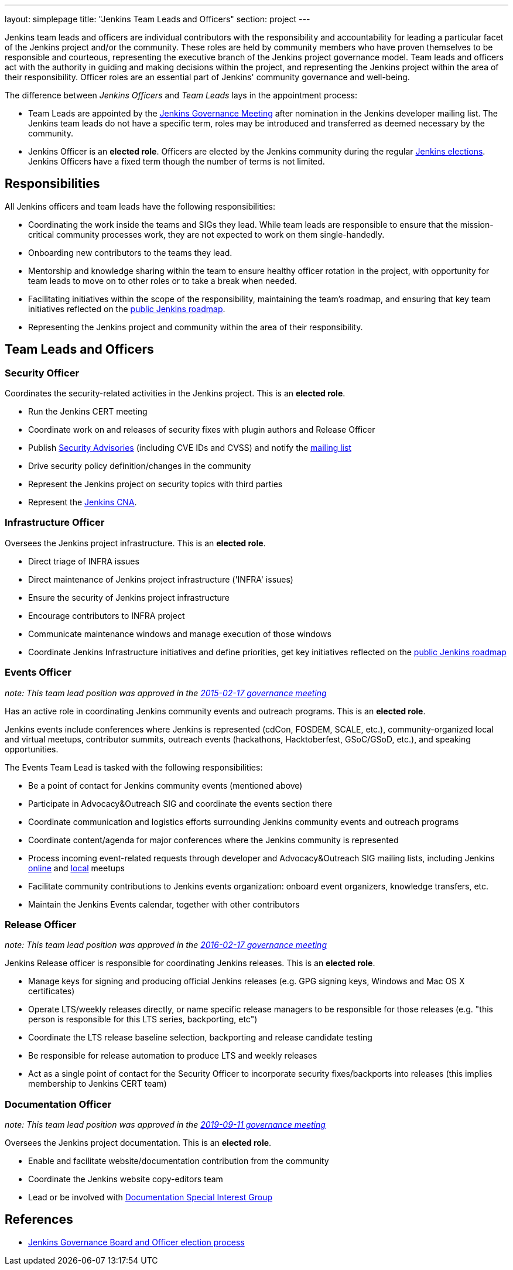 ---
layout: simplepage
title: "Jenkins Team Leads and Officers"
section: project
---

Jenkins team leads and officers are individual contributors with the responsibility and accountability for
leading a particular facet of the Jenkins project and/or the community.
These roles are held by community members who have proven themselves to be responsible and courteous,
representing the executive branch of the Jenkins project governance model.
Team leads and officers act with the authority in guiding and making decisions within the project, and representing the Jenkins project within the area of their responsibility.
Officer roles are an essential part of Jenkins' community governance and well-being.

The difference between _Jenkins Officers_ and _Team Leads_ lays in the appointment process:

* Team Leads are appointed by the link:/project/governance-meeting/[Jenkins Governance Meeting] after nomination in the Jenkins developer mailing list.
  The Jenkins team leads do not have a specific term, roles may be introduced and transferred as deemed necessary by the community.
* Jenkins Officer is an *elected role*.
  Officers are elected by the Jenkins community during the regular link:/project/board-election-process/[Jenkins elections].
  Jenkins Officers have a fixed term though the number of terms is not limited.

## Responsibilities

All Jenkins officers and team leads have the following responsibilities:

* Coordinating the work inside the teams and SIGs they lead.
  While team leads are responsible to ensure that the mission-critical community processes work, they are not expected to work on them single-handedly.
* Onboarding new contributors to the teams they lead.
* Mentorship and knowledge sharing within the team to ensure healthy officer rotation in the project,
  with opportunity for team leads to move on to other roles or to take a break when needed.
* Facilitating initiatives within the scope of the responsibility, maintaining the team's roadmap,
  and ensuring that key team initiatives reflected on the link:/project/roadmap/[public Jenkins roadmap].
* Representing the Jenkins project and community within the area of their responsibility.


## Team Leads and Officers

[[security]]
### Security Officer

Coordinates the security-related activities in the Jenkins project. This is an **elected role**. 

* Run the Jenkins CERT meeting
* Coordinate work on and releases of security fixes with plugin authors and Release Officer
* Publish link:https://wiki.jenkins.io/display/JENKINS/Security+Advisorie[Security Advisories] (including CVE IDs and CVSS) and notify the link:https://groups.google.com/forum/#!forum/jenkinsci-advisories[mailing list]
* Drive security policy definition/changes in the community
* Represent the Jenkins project on security topics with third parties
* Represent the https://www.jenkins.io/security/cna/[Jenkins CNA].

[[infrastructure]]
### Infrastructure Officer

Oversees the Jenkins project infrastructure. This is an **elected role**.

* Direct triage of INFRA issues
* Direct maintenance of Jenkins project infrastructure ('INFRA' issues)
* Ensure the security of Jenkins project infrastructure
* Encourage contributors to INFRA project
* Communicate maintenance windows and manage execution of those windows
* Coordinate Jenkins Infrastructure initiatives and define priorities, get key initiatives reflected on the link:/project/roadmap/[public Jenkins roadmap]

[[events]]
### Events Officer

_note: This team lead position was approved in the link:http://meetings.jenkins-ci.org/jenkins-meeting/2016/jenkins-meeting.2016-02-17-19.00.html[2015-02-17 governance meeting]_

Has an active role in coordinating Jenkins community events and outreach programs. This is an **elected role**. 

Jenkins events include conferences where Jenkins is represented (cdCon, FOSDEM, SCALE, etc.),
community-organized local and virtual meetups,
contributor summits,
outreach events (hackathons, Hacktoberfest, GSoC/GSoD, etc.), and speaking opportunities.

The Events Team Lead is tasked with the following responsibilities:

* Be a point of contact for Jenkins community events (mentioned above)
* Participate in Advocacy&Outreach SIG and coordinate the events section there
* Coordinate communication and logistics efforts surrounding Jenkins community events and outreach programs
* Coordinate content/agenda for major conferences where the Jenkins community is represented
* Process incoming event-related requests through developer and Advocacy&Outreach SIG mailing lists,
  including Jenkins link:/events/online-meetup/[online] and link:/projects/jam/[local] meetups
* Facilitate community contributions to Jenkins events organization: onboard event organizers, knowledge transfers, etc.
* Maintain the Jenkins Events calendar, together with other contributors

[[release]]
### Release Officer

_note: This team lead position was approved in the link:http://meetings.jenkins-ci.org/jenkins-meeting/2016/jenkins-meeting.2016-02-17-19.00.html[2016-02-17 governance meeting]_

Jenkins Release officer is responsible for coordinating Jenkins releases.
This is an **elected role**. 

* Manage keys for signing and producing official Jenkins releases (e.g. GPG signing keys, Windows and Mac OS X certificates)
* Operate LTS/weekly releases directly, or name specific release managers to be responsible for those releases (e.g. "this person is responsible for this LTS series, backporting, etc")
* Coordinate the LTS release baseline selection, backporting and release candidate testing
* Be responsible for release automation to produce LTS and weekly releases
* Act as a single point of contact for the Security Officer to incorporate security fixes/backports into releases (this implies membership to Jenkins CERT team)

[[documentation]]
### Documentation Officer

_note:  This team lead position was approved in the link:http://meetings.jenkins-ci.org/jenkins-meeting/2019/jenkins-meeting.2019-09-11-18.04.html[2019-09-11 governance meeting]_

Oversees the Jenkins project documentation.
This is an **elected role**. 

* Enable and facilitate website/documentation contribution from the community
* Coordinate the Jenkins website copy-editors team
* Lead or be involved with link:/sigs/docs/[Documentation Special Interest Group]

// TODO: Formalize Team leads and add them to the list

## References

* link:/project/board-election-process/[Jenkins Governance Board and Officer election process]

